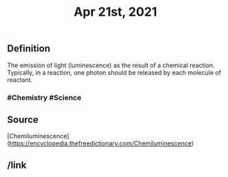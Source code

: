 #+TITLE: Apr 21st, 2021

** Definition

The emission of light (luminescence) as the result of a chemical reaction. Typically, in a reaction, one photon should be released by each molecule of reactant.
*** #Chemistry #Science
** Source

[Chemiluminescence](https://encyclopedia.thefreedictionary.com/Chemiluminescence)
** /link
